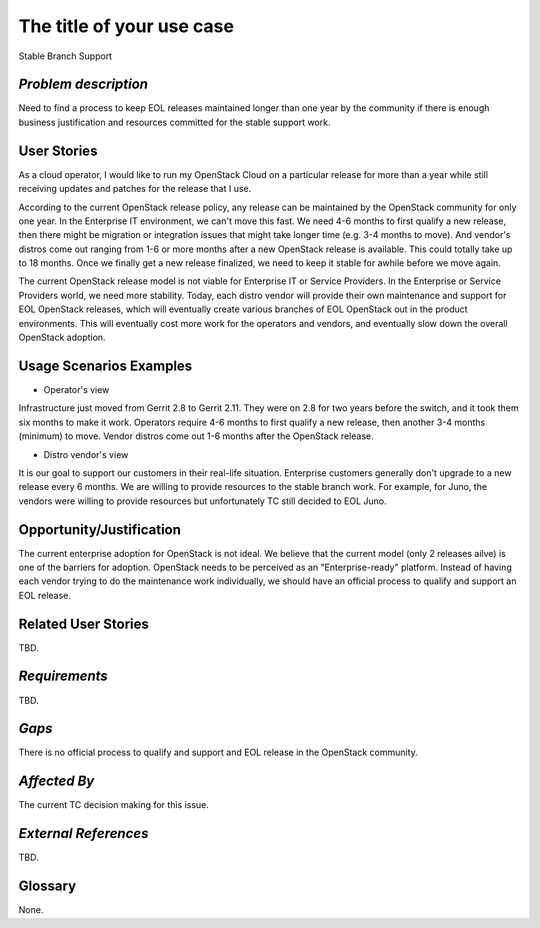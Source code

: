 The title of your use case
==========================
Stable Branch Support

*Problem description*
---------------------
Need to find a process to keep EOL releases maintained longer than one year by
the community if there is enough business justification and resources
committed for the stable support work.

User Stories
------------
As a cloud operator, I would like to run my OpenStack Cloud on a particular
release for more than a year while still receiving updates and patches for the
release that I use.

According to the current OpenStack release policy, any release can be
maintained by the OpenStack community for only one year. In the Enterprise IT
environment, we can't move this fast. We need 4-6 months to first qualify a
new release, then there might be migration or integration issues that might
take longer time (e.g. 3-4 months to move). And vendor's distros come out
ranging from 1-6 or more months after a new OpenStack release is available.
This could totally take up to 18 months. Once we finally get a new release
finalized, we need to keep it stable for awhile before we move again.

The current OpenStack release model is not viable for Enterprise IT or Service
Providers. In the Enterprise or Service Providers world, we need more
stability. Today, each distro vendor will provide their own maintenance and
support for EOL OpenStack releases, which will eventually create various
branches of EOL OpenStack out in the product environments. This will
eventually cost more work for the operators and vendors, and eventually slow
down the overall OpenStack adoption.

Usage Scenarios Examples
------------------------
* Operator's view
Infrastructure just moved from Gerrit 2.8 to Gerrit 2.11.
They were on 2.8 for two years before the switch, and it took them six
months to make it work. Operators require 4-6 months to first qualify a
new release, then another 3-4 months (minimum) to move. Vendor distros come
out 1-6 months after the OpenStack release.

* Distro vendor's view
It is our goal to support our customers in their real-life situation.
Enterprise customers generally don't upgrade to a new release every 6 months.
We are willing to provide resources to the stable branch work. For example,
for Juno, the vendors were willing to provide resources but unfortunately TC
still decided to EOL Juno.

Opportunity/Justification
-------------------------
The current enterprise adoption for OpenStack is not ideal. We believe that
the current model (only 2 releases ailve) is one of the barriers for adoption.
OpenStack needs to be perceived as an "Enterprise-ready" platform. Instead of
having each vendor trying to do the maintenance work individually, we should
have an official process to qualify and support an EOL release.

Related User Stories
--------------------
TBD.

*Requirements*
--------------
.. * 1st Requirement
.. * 2nd Requirement
.. * [...]

TBD.

*Gaps*
------
There is no official process to qualify and support and EOL release in the
OpenStack community.

*Affected By*
-------------
The current TC decision making for this issue.

*External References*
---------------------
TBD.

Glossary
--------
None.
